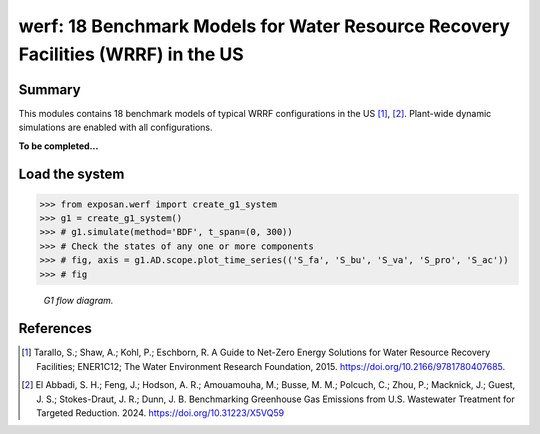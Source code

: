 =================================================================================
werf: 18 Benchmark Models for Water Resource Recovery Facilities (WRRF) in the US
=================================================================================

Summary
-------
This modules contains 18 benchmark models of typical WRRF configurations in the US [1]_, [2]_. Plant-wide dynamic simulations are enabled with all configurations.

**To be completed...**


Load the system
---------------
.. code-block:: python

	>>> from exposan.werf import create_g1_system
	>>> g1 = create_g1_system()
	>>> # g1.simulate(method='BDF', t_span=(0, 300))
	>>> # Check the states of any one or more components
	>>> # fig, axis = g1.AD.scope.plot_time_series(('S_fa', 'S_bu', 'S_va', 'S_pro', 'S_ac'))
	>>> # fig


.. figure:: ./readme_figures/G1.png

    *G1 flow diagram.*


References
----------
.. [1] Tarallo, S.; Shaw, A.; Kohl, P.; Eschborn, R. A Guide to Net-Zero Energy Solutions for Water Resource Recovery Facilities; ENER1C12; The Water Environment Research Foundation, 2015. `<https://doi.org/10.2166/9781780407685>`_.
.. [2] El Abbadi, S. H.; Feng, J.; Hodson, A. R.; Amouamouha, M.; Busse, M. M.; Polcuch, C.; Zhou, P.; Macknick, J.; Guest, J. S.; Stokes-Draut, J. R.; Dunn, J. B. Benchmarking Greenhouse Gas Emissions from U.S. Wastewater Treatment for Targeted Reduction. 2024. `<https://doi.org/10.31223/X5VQ59>`_
